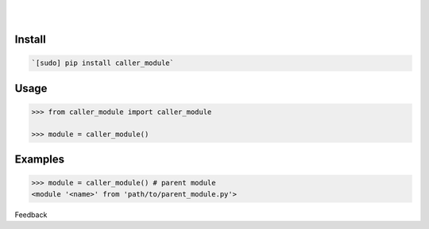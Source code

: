 .. README generated with readmemako.py (github.com/russianidiot/readme-mako.py) and .README dotfiles (github.com/russianidiot-dotfiles/.README)


.. image:: https://img.shields.io/badge/Language-Python-blue.svg?style=plastic
	:target: none

.. image:: https://img.shields.io/pypi/pyversions/caller_module.svg
	:target: https://pypi.org/pypi/caller_module

.. image:: https://img.shields.io/pypi/v/caller_module.svg
	:target: https://pypi.org/pypi/caller_module

|

.. image:: https://api.codacy.com/project/badge/Grade/ecce3e5176154c3a9946cbc48a2c0584
	:target: https://www.codacy.com/app/russianidiot/caller_module-py

.. image:: https://codeclimate.com/github/russianidiot/caller_module.py/badges/gpa.svg
	:target: https://codeclimate.com/github/russianidiot/caller_module.py

.. image:: https://landscape.io/github/russianidiot/caller_module.py/master/landscape.svg?style=flat
	:target: https://landscape.io/github/russianidiot/caller_module.py

.. image:: https://scrutinizer-ci.com/g/russianidiot/caller_module.py/badges/quality-score.png?b=master
	:target: https://scrutinizer-ci.com/g/russianidiot/caller_module.py/

|




Install
```````


.. code:: bash

	`[sudo] pip install caller_module`





Usage
`````


.. code:: python

	>>> from caller_module import caller_module

	>>> module = caller_module()



Examples
````````


.. code:: python

	>>> module = caller_module() # parent module
	<module '<name>' from 'path/to/parent_module.py'>





Feedback |github_follow| |github_issues|

.. |github_follow| image:: https://img.shields.io/github/followers/russianidiot.svg?style=social&label=Follow
	:target: https://github.com/russianidiot

.. |github_issues| image:: https://img.shields.io/github/issues/russianidiot/caller_module.py.svg
	:target: https://github.com/russianidiot/caller_module.py/issues




